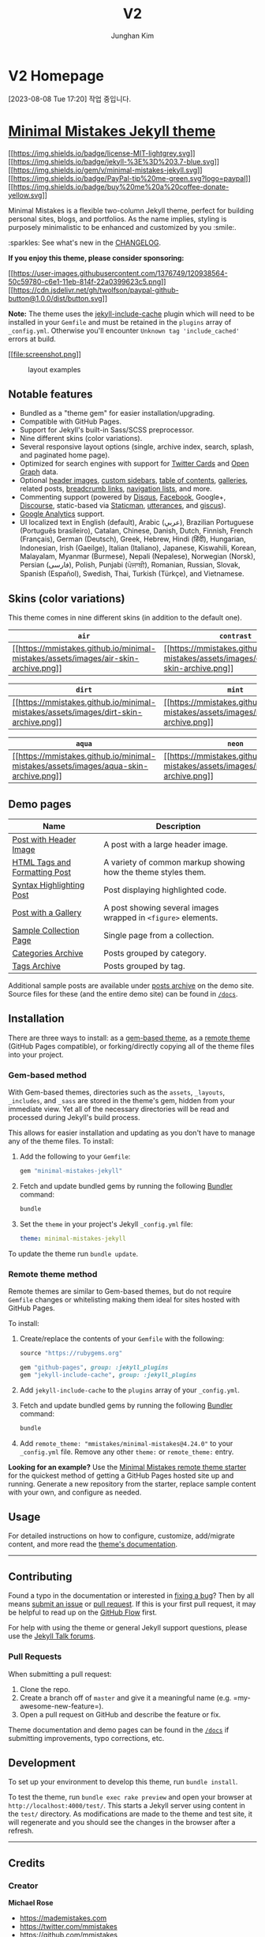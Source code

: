 #+TITLE: V2
#+AUTHOR: Junghan Kim
#+LANGUAGE: ko

* V2 Homepage
[2023-08-08 Tue 17:20]
작업 중입니다.


* [[https://mmistakes.github.io/minimal-mistakes/][Minimal Mistakes Jekyll theme]]
:PROPERTIES:
:CUSTOM_ID: minimal-mistakes-jekyll-theme
:END:
[[https://raw.githubusercontent.com/mmistakes/minimal-mistakes/master/LICENSE][[[https://img.shields.io/badge/license-MIT-lightgrey.svg]]]]
[[https://jekyllrb.com/][[[https://img.shields.io/badge/jekyll-%3E%3D%203.7-blue.svg]]]]
[[https://rubygems.org/gems/minimal-mistakes-jekyll][[[https://img.shields.io/gem/v/minimal-mistakes-jekyll.svg]]]]
[[https://www.paypal.me/mmistakes][[[https://img.shields.io/badge/PayPal-tip%20me-green.svg?logo=paypal]]]]
[[https://www.buymeacoffee.com/mmistakes][[[https://img.shields.io/badge/buy%20me%20a%20coffee-donate-yellow.svg]]]]

Minimal Mistakes is a flexible two-column Jekyll theme, perfect for
building personal sites, blogs, and portfolios. As the name implies,
styling is purposely minimalistic to be enhanced and customized by you
:smile:.

:sparkles: See what's new in the [[file:CHANGELOG.md][CHANGELOG]].

*If you enjoy this theme, please consider sponsoring:*

[[https://www.buymeacoffee.com/mmistakes][[[https://user-images.githubusercontent.com/1376749/120938564-50c59780-c6e1-11eb-814f-22a0399623c5.png]]]]
[[https://www.paypal.me/mmistakes][[[https://cdn.jsdelivr.net/gh/twolfson/paypal-github-button@1.0.0/dist/button.svg]]]]

*Note:* The theme uses the
[[https://github.com/benbalter/jekyll-include-cache][jekyll-include-cache]]
plugin which will need to be installed in your =Gemfile= and must be
retained in the =plugins= array of =_config.yml=. Otherwise you'll
encounter =Unknown tag 'include_cached'= errors at build.

[[https://mmistakes.github.io/minimal-mistakes/][[[file:screenshot.png]]]]

#+caption: layout examples
[[file:screenshot-layouts.png]]

** Notable features
:PROPERTIES:
:CUSTOM_ID: notable-features
:END:
- Bundled as a "theme gem" for easier installation/upgrading.
- Compatible with GitHub Pages.
- Support for Jekyll's built-in Sass/SCSS preprocessor.
- Nine different skins (color variations).
- Several responsive layout options (single, archive index, search,
  splash, and paginated home page).
- Optimized for search engines with support for
  [[https://dev.twitter.com/cards/overview][Twitter Cards]] and
  [[http://ogp.me/][Open Graph]] data.
- Optional
  [[https://mmistakes.github.io/minimal-mistakes/docs/layouts/#headers][header
  images]],
  [[https://mmistakes.github.io/minimal-mistakes/docs/layouts/#sidebars][custom
  sidebars]],
  [[https://mmistakes.github.io/minimal-mistakes/docs/helpers/#table-of-contents][table
  of contents]],
  [[https://mmistakes.github.io/minimal-mistakes/docs/helpers/#gallery][galleries]],
  related posts,
  [[https://mmistakes.github.io/minimal-mistakes/docs/configuration/#breadcrumb-navigation-beta][breadcrumb
  links]],
  [[https://mmistakes.github.io/minimal-mistakes/docs/helpers/#navigation-list][navigation
  lists]], and more.
- Commenting support (powered by [[https://disqus.com/][Disqus]],
  [[https://developers.facebook.com/docs/plugins/comments][Facebook]],
  Google+, [[https://www.discourse.org/][Discourse]], static-based via
  [[https://staticman.net/][Staticman]],
  [[https://utteranc.es/][utterances]], and
  [[https://giscus.app/][giscus]]).
- [[https://www.google.com/analytics/][Google Analytics]] support.
- UI localized text in English (default), Arabic (عربي), Brazilian
  Portuguese (Português brasileiro), Catalan, Chinese, Danish, Dutch,
  Finnish, French (Français), German (Deutsch), Greek, Hebrew, Hindi
  (हिंदी), Hungarian, Indonesian, Irish (Gaeilge), Italian (Italiano),
  Japanese, Kiswahili, Korean, Malayalam, Myanmar (Burmese), Nepali
  (Nepalese), Norwegian (Norsk), Persian (فارسی), Polish, Punjabi
  (ਪੰਜਾਬੀ), Romanian, Russian, Slovak, Spanish (Español), Swedish, Thai,
  Turkish (Türkçe), and Vietnamese.

** Skins (color variations)
:PROPERTIES:
:CUSTOM_ID: skins-color-variations
:END:
This theme comes in nine different skins (in addition to the default
one).

| =air=                                                                                                                                                                          | =contrast=                                                                                                                                                                               | =dark=                                                                                                                                                                           |
|--------------------------------------------------------------------------------------------------------------------------------------------------------------------------------+------------------------------------------------------------------------------------------------------------------------------------------------------------------------------------------+----------------------------------------------------------------------------------------------------------------------------------------------------------------------------------|
| [[https://mmistakes.github.io/minimal-mistakes/assets/images/air-skin-archive-large.png][[[https://mmistakes.github.io/minimal-mistakes/assets/images/air-skin-archive.png]]]] | [[https://mmistakes.github.io/minimal-mistakes/assets/images/contrast-skin-archive-large.png][[[https://mmistakes.github.io/minimal-mistakes/assets/images/contrast-skin-archive.png]]]] | [[https://mmistakes.github.io/minimal-mistakes/assets/images/dark-skin-archive-large.png][[[https://mmistakes.github.io/minimal-mistakes/assets/images/dark-skin-archive.png]]]] |

| =dirt=                                                                                                                                                                           | =mint=                                                                                                                                                                           | =sunrise=                                                                                                                                                                              |
|----------------------------------------------------------------------------------------------------------------------------------------------------------------------------------+----------------------------------------------------------------------------------------------------------------------------------------------------------------------------------+----------------------------------------------------------------------------------------------------------------------------------------------------------------------------------------|
| [[https://mmistakes.github.io/minimal-mistakes/assets/images/dirt-skin-archive-large.png][[[https://mmistakes.github.io/minimal-mistakes/assets/images/dirt-skin-archive.png]]]] | [[https://mmistakes.github.io/minimal-mistakes/assets/images/mint-skin-archive-large.png][[[https://mmistakes.github.io/minimal-mistakes/assets/images/mint-skin-archive.png]]]] | [[https://mmistakes.github.io/minimal-mistakes/assets/images/sunrise-skin-archive-large.png][[[https://mmistakes.github.io/minimal-mistakes/assets/images/sunrise-skin-archive.png]]]] |

| =aqua=                                                                                                                                                                           | =neon=                                                                                                                                                                           | =plum=                                                                                                                                                                           |
|----------------------------------------------------------------------------------------------------------------------------------------------------------------------------------+----------------------------------------------------------------------------------------------------------------------------------------------------------------------------------+----------------------------------------------------------------------------------------------------------------------------------------------------------------------------------|
| [[https://mmistakes.github.io/minimal-mistakes/assets/images/aqua-skin-archive-large.png][[[https://mmistakes.github.io/minimal-mistakes/assets/images/aqua-skin-archive.png]]]] | [[https://mmistakes.github.io/minimal-mistakes/assets/images/neon-skin-archive-large.png][[[https://mmistakes.github.io/minimal-mistakes/assets/images/neon-skin-archive.png]]]] | [[https://mmistakes.github.io/minimal-mistakes/assets/images/plum-skin-archive-large.png][[[https://mmistakes.github.io/minimal-mistakes/assets/images/plum-skin-archive.png]]]] |

** Demo pages
:PROPERTIES:
:CUSTOM_ID: demo-pages
:END:
| Name                                                                                                                    | Description                                                   |
|-------------------------------------------------------------------------------------------------------------------------+---------------------------------------------------------------|
| [[https://mmistakes.github.io/minimal-mistakes/layout-header-image-text-readability/][Post with Header Image]]          | A post with a large header image.                             |
| [[https://mmistakes.github.io/minimal-mistakes/markup/markup-html-tags-and-formatting/][HTML Tags and Formatting Post]] | A variety of common markup showing how the theme styles them. |
| [[https://mmistakes.github.io/minimal-mistakes/markup-syntax-highlighting/][Syntax Highlighting Post]]                  | Post displaying highlighted code.                             |
| [[https://mmistakes.github.io/minimal-mistakes/post%20formats/post-gallery/][Post with a Gallery]]                      | A post showing several images wrapped in =<figure>= elements. |
| [[https://mmistakes.github.io/minimal-mistakes/recipes/chocolate-chip-cookies/][Sample Collection Page]]                | Single page from a collection.                                |
| [[https://mmistakes.github.io/minimal-mistakes/categories/][Categories Archive]]                                        | Posts grouped by category.                                    |
| [[https://mmistakes.github.io/minimal-mistakes/tags/][Tags Archive]]                                                    | Posts grouped by tag.                                         |

Additional sample posts are available under
[[https://mmistakes.github.io/minimal-mistakes/year-archive/][posts
archive]] on the demo site. Source files for these (and the entire demo
site) can be found in [[file:docs][=/docs=]].

** Installation
:PROPERTIES:
:CUSTOM_ID: installation
:END:
There are three ways to install: as a
[[https://jekyllrb.com/docs/themes/#understanding-gem-based-themes][gem-based
theme]], as a
[[https://blog.github.com/2017-11-29-use-any-theme-with-github-pages/][remote
theme]] (GitHub Pages compatible), or forking/directly copying all of
the theme files into your project.

*** Gem-based method
:PROPERTIES:
:CUSTOM_ID: gem-based-method
:END:
With Gem-based themes, directories such as the =assets=, =_layouts=,
=_includes=, and =_sass= are stored in the theme's gem, hidden from your
immediate view. Yet all of the necessary directories will be read and
processed during Jekyll's build process.

This allows for easier installation and updating as you don't have to
manage any of the theme files. To install:

1. Add the following to your =Gemfile=:

   #+begin_src ruby
   gem "minimal-mistakes-jekyll"
   #+end_src

2. Fetch and update bundled gems by running the following
   [[http://bundler.io/][Bundler]] command:

   #+begin_src sh
   bundle
   #+end_src

3. Set the =theme= in your project's Jekyll =_config.yml= file:

   #+begin_src yaml
   theme: minimal-mistakes-jekyll
   #+end_src

To update the theme run =bundle update=.

*** Remote theme method
:PROPERTIES:
:CUSTOM_ID: remote-theme-method
:END:
Remote themes are similar to Gem-based themes, but do not require
=Gemfile= changes or whitelisting making them ideal for sites hosted
with GitHub Pages.

To install:

1. Create/replace the contents of your =Gemfile= with the following:

   #+begin_src ruby
   source "https://rubygems.org"

   gem "github-pages", group: :jekyll_plugins
   gem "jekyll-include-cache", group: :jekyll_plugins
   #+end_src

2. Add =jekyll-include-cache= to the =plugins= array of your
   =_config.yml=.

3. Fetch and update bundled gems by running the following
   [[http://bundler.io/][Bundler]] command:

   #+begin_src sh
   bundle
   #+end_src

4. Add =remote_theme: "mmistakes/minimal-mistakes@4.24.0"= to your
   =_config.yml= file. Remove any other =theme:= or =remote_theme:=
   entry.

*Looking for an example?* Use the
[[https://github.com/mmistakes/mm-github-pages-starter/generate][Minimal
Mistakes remote theme starter]] for the quickest method of getting a
GitHub Pages hosted site up and running. Generate a new repository from
the starter, replace sample content with your own, and configure as
needed.

** Usage
:PROPERTIES:
:CUSTOM_ID: usage
:END:
For detailed instructions on how to configure, customize, add/migrate
content, and more read the
[[https://mmistakes.github.io/minimal-mistakes/docs/quick-start-guide/][theme's
documentation]].

--------------

** Contributing
:PROPERTIES:
:CUSTOM_ID: contributing
:END:
Found a typo in the documentation or interested in
[[https://github.com/mmistakes/minimal-mistakes/issues][fixing a bug]]?
Then by all means
[[https://github.com/mmistakes/minimal-mistakes/issues/new][submit an
issue]] or [[https://help.github.com/articles/using-pull-requests/][pull
request]]. If this is your first pull request, it may be helpful to read
up on the [[https://guides.github.com/introduction/flow/][GitHub Flow]]
first.

For help with using the theme or general Jekyll support questions,
please use the [[https://talk.jekyllrb.com/][Jekyll Talk forums]].

*** Pull Requests
:PROPERTIES:
:CUSTOM_ID: pull-requests
:END:
When submitting a pull request:

1. Clone the repo.
2. Create a branch off of =master= and give it a meaningful name
   (e.g. =my-awesome-new-feature=).
3. Open a pull request on GitHub and describe the feature or fix.

Theme documentation and demo pages can be found in the
[[file:docs][=/docs=]] if submitting improvements, typo corrections,
etc.

** Development
:PROPERTIES:
:CUSTOM_ID: development
:END:
To set up your environment to develop this theme, run =bundle install=.

To test the theme, run =bundle exec rake preview= and open your browser
at =http://localhost:4000/test/=. This starts a Jekyll server using
content in the =test/= directory. As modifications are made to the theme
and test site, it will regenerate and you should see the changes in the
browser after a refresh.

--------------

** Credits
:PROPERTIES:
:CUSTOM_ID: credits
:END:
*** Creator
:PROPERTIES:
:CUSTOM_ID: creator
:END:
*Michael Rose*

- [[https://mademistakes.com]]
- [[https://twitter.com/mmistakes]]
- [[https://github.com/mmistakes]]

*** Icons + Demo Images:
:PROPERTIES:
:CUSTOM_ID: icons-demo-images
:END:
- [[https://thenounproject.com][The Noun Project]] -- Garrett Knoll,
  Arthur Shlain, and [[https://thenounproject.com/tracytam][tracy tam]]
- [[http://fontawesome.io/][Font Awesome]]
- [[https://unsplash.com/][Unsplash]]

*** Other:
:PROPERTIES:
:CUSTOM_ID: other
:END:
- [[http://jekyllrb.com/][Jekyll]]
- [[http://jquery.com/][jQuery]]
- [[http://susy.oddbird.net/][Susy]]
- [[http://breakpoint-sass.com/][Breakpoint]]
- [[http://dimsemenov.com/plugins/magnific-popup/][Magnific Popup]]
- [[http://fitvidsjs.com/][FitVids.JS]]
- [[https://github.com/lukejacksonn/GreedyNav][GreedyNav.js]]
- [[https://github.com/cferdinandi/smooth-scroll][Smooth Scroll]]
- [[https://github.com/cferdinandi/gumshoe][Gumshoe]]
- [[http://benalman.com/projects/jquery-throttle-debounce-plugin/][jQuery
  throttle / debounce]]
- [[http://lunrjs.com][Lunr]]

--------------

** License
:PROPERTIES:
:CUSTOM_ID: license
:END:
The MIT License (MIT)

Copyright (c) 2013-2020 Michael Rose and contributors

Permission is hereby granted, free of charge, to any person obtaining a
copy of this software and associated documentation files (the
"Software"), to deal in the Software without restriction, including
without limitation the rights to use, copy, modify, merge, publish,
distribute, sublicense, and/or sell copies of the Software, and to
permit persons to whom the Software is furnished to do so, subject to
the following conditions:

The above copyright notice and this permission notice shall be included
in all copies or substantial portions of the Software.

THE SOFTWARE IS PROVIDED "AS IS", WITHOUT WARRANTY OF ANY KIND, EXPRESS
OR IMPLIED, INCLUDING BUT NOT LIMITED TO THE WARRANTIES OF
MERCHANTABILITY, FITNESS FOR A PARTICULAR PURPOSE AND NONINFRINGEMENT.
IN NO EVENT SHALL THE AUTHORS OR COPYRIGHT HOLDERS BE LIABLE FOR ANY
CLAIM, DAMAGES OR OTHER LIABILITY, WHETHER IN AN ACTION OF CONTRACT,
TORT OR OTHERWISE, ARISING FROM, OUT OF OR IN CONNECTION WITH THE
SOFTWARE OR THE USE OR OTHER DEALINGS IN THE SOFTWARE.

Minimal Mistakes incorporates icons from
[[https://thenounproject.com/][The Noun Project]] creators Garrett
Knoll, Arthur Shlain, and tracy tam. Icons are distributed under
Creative Commons Attribution 3.0 United States (CC BY 3.0 US).

Minimal Mistakes incorporates [[http://fontawesome.io/][Font Awesome]],
Copyright (c) 2017 Dave Gandy. Font Awesome is distributed under the
terms of the [[http://scripts.sil.org/OFL][SIL OFL 1.1]] and
[[http://opensource.org/licenses/MIT][MIT License]].

Minimal Mistakes incorporates photographs from
[[https://unsplash.com][Unsplash]].

Minimal Mistakes incorporates [[http://susy.oddbird.net/][Susy]],
Copyright (c) 2017, Miriam Eric Suzanne. Susy is distributed under the
terms of the [[https://opensource.org/licenses/BSD-3-Clause][BSD
3-clause "New" or "Revised" License]].

Minimal Mistakes incorporates
[[http://breakpoint-sass.com/][Breakpoint]]. Breakpoint is distributed
under the terms of the [[http://opensource.org/licenses/MIT][MIT/GPL
Licenses]].

Minimal Mistakes incorporates
[[https://github.com/davatron5000/FitVids.js/][FitVids.js]], Copyright
(c) 2013 Dave Rubert and Chris Coyier. FitVids is distributed under the
terms of the [[http://www.wtfpl.net/][WTFPL License]].

Minimal Mistakes incorporates
[[http://dimsemenov.com/plugins/magnific-popup/][Magnific Popup]],
Copyright (c) 2014-2016 Dmitry Semenov, http://dimsemenov.com. Magnific
Popup is distributed under the terms of the MIT License.

Minimal Mistakes incorporates
[[http://github.com/cferdinandi/smooth-scroll][Smooth Scroll]],
Copyright (c) 2019 Chris Ferdinandi. Smooth Scroll is distributed under
the terms of the [[http://opensource.org/licenses/MIT][MIT License]].

Minimal Mistakes incorporates
[[http://github.com/cferdinandi/gumshoe][Gumshoejs]], Copyright (c) 2019
Chris Ferdinandi. Gumshoejs is distributed under the terms of the
[[http://opensource.org/licenses/MIT][MIT License]].

Minimal Mistakes incorporates
[[http://benalman.com/projects/jquery-throttle-debounce-plugin/][jQuery
throttle / debounce]], Copyright (c) 2010 "Cowboy" Ben Alman. jQuery
throttle / debounce is distributed under the terms of the
[[http://opensource.org/licenses/MIT][MIT License]].

Minimal Mistakes incorporates
[[https://github.com/lukejacksonn/GreedyNav][GreedyNav.js]], Copyright
(c) 2015 Luke Jackson. GreedyNav.js is distributed under the terms of
the [[http://opensource.org/licenses/MIT][MIT License]].

Minimal Mistakes incorporates
[[https://github.com/mushishi78/jekyll-group-by-array][Jekyll
Group-By-Array]], Copyright (c) 2015 Max White
[[mailto:mushishi78@gmail.com][mushishi78@gmail.com]]. Jekyll
Group-By-Array is distributed under the terms of the
[[http://opensource.org/licenses/MIT][MIT License]].

Minimal Mistakes incorporates
[[https://allejo.io/blog/a-jekyll-toc-in-liquid-only/][[cite/t:@allejo]'s
Pure Liquid Jekyll Table of Contents]], Copyright (c) 2017 Vladimir
Jimenez. Pure Liquid Jekyll Table of Contents is distributed under the
terms of the [[http://opensource.org/licenses/MIT][MIT License]].

Minimal Mistakes incorporates [[http://lunrjs.com][Lunr]], Copyright (c)
2018 Oliver Nightingale. Lunr is distributed under the terms of the
[[http://opensource.org/licenses/MIT][MIT License]].
